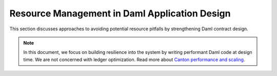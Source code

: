 .. Copyright (c) 2022 Digital Asset (Switzerland) GmbH and/or its affiliates. All rights reserved.
.. SPDX-License-Identifier: Apache-2.0

Resource Management in Daml Application Design
##############################################

This section discusses approaches to avoiding potential resource pitfalls by strengthening Daml contract design. 

.. note::
    
    In this document, we focus on building resilience into the system by writing performant Daml code at design time. We are not concerned with ledger optimization. Read more about `Canton performance and scaling <../../canton/usermanual/performance.html>`__.